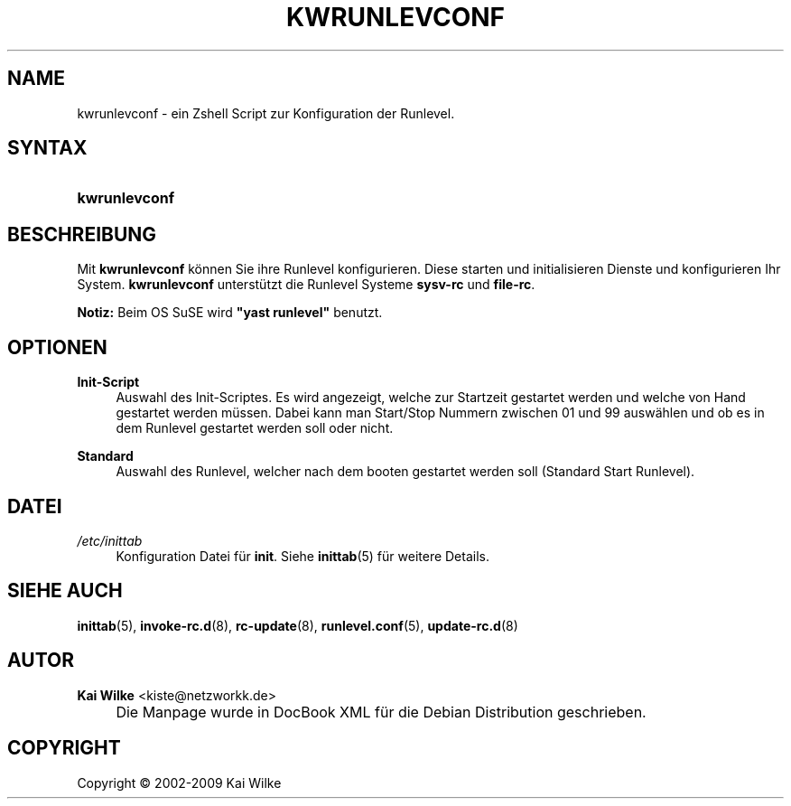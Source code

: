 .\"     Title: KWRUNLEVCONF
.\"    Author: Kai Wilke <kiste@netzworkk.de>
.\" Generator: DocBook XSL Stylesheets v1.73.2 <http://docbook.sf.net/>
.\"      Date: 12/20/2009
.\"    Manual: Benutzerhandbuch f\(:ur kwrunlevconf
.\"    Source: Version 0.2.12
.\"
.TH "KWRUNLEVCONF" "8" "12/20/2009" "Version 0.2.12" "Benutzerhandbuch f\(:ur kwrunlevc"
.\" disable hyphenation
.nh
.\" disable justification (adjust text to left margin only)
.ad l
.SH "NAME"
kwrunlevconf \- ein Zshell Script zur Konfiguration der Runlevel.
.SH "SYNTAX"
.HP 13
\fBkwrunlevconf\fR
.SH "BESCHREIBUNG"
.PP
Mit
\fBkwrunlevconf\fR
k\(:onnen Sie ihre Runlevel konfigurieren\&. Diese starten und initialisieren Dienste und konfigurieren Ihr System\&.
\fBkwrunlevconf\fR
unterst\(:utzt die Runlevel Systeme
\fBsysv\-rc\fR
und
\fBfile\-rc\fR\&.
.PP
\fBNotiz:\fR
Beim OS SuSE wird
\fB"yast runlevel"\fR
benutzt\&.
.SH "OPTIONEN"
.PP
\fBInit\-Script\fR
.RS 4
Auswahl des Init\-Scriptes\&. Es wird angezeigt, welche zur Startzeit gestartet werden und welche von Hand gestartet werden m\(:ussen\&. Dabei kann man Start/Stop Nummern zwischen 01 und 99 ausw\(:ahlen und ob es in dem Runlevel gestartet werden soll oder nicht\&.
.RE
.PP
\fBStandard\fR
.RS 4
Auswahl des Runlevel, welcher nach dem booten gestartet werden soll (Standard Start Runlevel)\&.
.RE
.SH "DATEI"
.PP
\fI/etc/inittab\fR
.RS 4
Konfiguration Datei f\(:ur
\fBinit\fR\&. Siehe
\fBinittab\fR(5)
f\(:ur weitere Details\&.
.RE
.SH "SIEHE AUCH"
.PP
\fBinittab\fR(5),
\fBinvoke-rc.d\fR(8),
\fBrc-update\fR(8),
\fBrunlevel.conf\fR(5),
\fBupdate-rc.d\fR(8)
.SH "AUTOR"
.PP
\fBKai Wilke\fR <\&kiste@netzworkk\&.de\&>
.sp -1n
.IP "" 4
Die Manpage wurde in DocBook XML f\(:ur die Debian Distribution geschrieben\&.
.SH "COPYRIGHT"
Copyright \(co 2002-2009 Kai Wilke
.br
